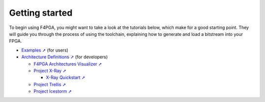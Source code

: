 Getting started
###############

To begin using F4PGA, you might want to take a look at the tutorials below, which make for a good starting point.
They will guide you through the process of using the toolchain, explaining how to generate and load a bitstream into
your FPGA.

* `Examples ➚ <https://f4pga-examples.readthedocs.io>`__ (for users)

* `Architecture Definitions ➚ <https://f4pga.readthedocs.io/projects/arch-defs/en/latest/getting-started.html>`__ (for developers)

  * `F4PGA Architectures Visualizer ➚ <https://chipsalliance.github.io/f4pga-database-visualizer/>`__

  * `Project X-Ray ➚ <https://f4pga.readthedocs.io/projects/prjxray/en/latest/>`__

    * `X-Ray Quickstart ➚ <https://f4pga.readthedocs.io/projects/prjxray/en/latest/db_dev_process/readme.html#quickstart-guide>`__

  * `Project Trellis ➚ <https://prjtrellis.readthedocs.io/en/latest/>`__

  * `Project Icestorm ➚ <https://github.com/f4pga/icestorm>`__
